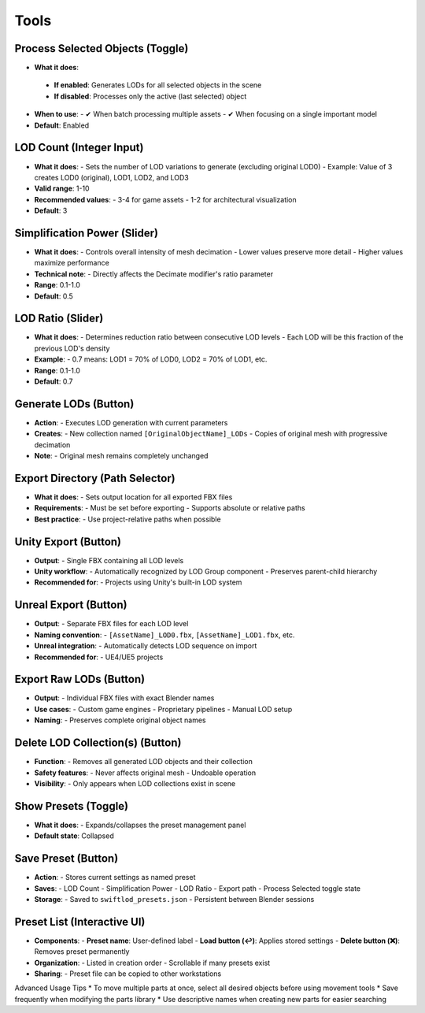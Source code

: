 Tools
##########

Process Selected Objects (Toggle)
*******************************

* **What it does**:
 * **If enabled**: Generates LODs for all selected objects in the scene
 * **If disabled**: Processes only the active (last selected) object
* **When to use**:
  - ✔ When batch processing multiple assets
  - ✔ When focusing on a single important model
* **Default**: Enabled

LOD Count (Integer Input)
************************

* **What it does**:
  - Sets the number of LOD variations to generate (excluding original LOD0)
  - Example: Value of 3 creates LOD0 (original), LOD1, LOD2, and LOD3
* **Valid range**: 1-10
* **Recommended values**:
  - 3-4 for game assets
  - 1-2 for architectural visualization
* **Default**: 3

Simplification Power (Slider)
****************************

* **What it does**:
  - Controls overall intensity of mesh decimation
  - Lower values preserve more detail
  - Higher values maximize performance
* **Technical note**:
  - Directly affects the Decimate modifier's ratio parameter
* **Range**: 0.1-1.0
* **Default**: 0.5

LOD Ratio (Slider)
*****************

* **What it does**:
  - Determines reduction ratio between consecutive LOD levels
  - Each LOD will be this fraction of the previous LOD's density
* **Example**:
  - 0.7 means: LOD1 = 70% of LOD0, LOD2 = 70% of LOD1, etc.
* **Range**: 0.1-1.0
* **Default**: 0.7

Generate LODs (Button)
*********************

* **Action**:
  - Executes LOD generation with current parameters
* **Creates**:
  - New collection named ``[OriginalObjectName]_LODs``
  - Copies of original mesh with progressive decimation
* **Note**:
  - Original mesh remains completely unchanged

Export Directory (Path Selector)
*******************************

* **What it does**:
  - Sets output location for all exported FBX files
* **Requirements**:
  - Must be set before exporting
  - Supports absolute or relative paths
* **Best practice**:
  - Use project-relative paths when possible

Unity Export (Button)
********************

* **Output**:
  - Single FBX containing all LOD levels
* **Unity workflow**:
  - Automatically recognized by LOD Group component
  - Preserves parent-child hierarchy
* **Recommended for**:
  - Projects using Unity's built-in LOD system

Unreal Export (Button)
*********************

* **Output**:
  - Separate FBX files for each LOD level
* **Naming convention**:
  - ``[AssetName]_LOD0.fbx``, ``[AssetName]_LOD1.fbx``, etc.
* **Unreal integration**:
  - Automatically detects LOD sequence on import
* **Recommended for**:
  - UE4/UE5 projects

Export Raw LODs (Button)
***********************

* **Output**:
  - Individual FBX files with exact Blender names
* **Use cases**:
  - Custom game engines
  - Proprietary pipelines
  - Manual LOD setup
* **Naming**:
  - Preserves complete original object names

Delete LOD Collection(s) (Button)
********************************

* **Function**:
  - Removes all generated LOD objects and their collection
* **Safety features**:
  - Never affects original mesh
  - Undoable operation
* **Visibility**:
  - Only appears when LOD collections exist in scene

Show Presets (Toggle)
********************

* **What it does**:
  - Expands/collapses the preset management panel
* **Default state**: Collapsed

Save Preset (Button)
*******************

* **Action**:
  - Stores current settings as named preset
* **Saves**:
  - LOD Count
  - Simplification Power
  - LOD Ratio
  - Export path
  - Process Selected toggle state
* **Storage**:
  - Saved to ``swiftlod_presets.json``
  - Persistent between Blender sessions

Preset List (Interactive UI)
****************************

* **Components**:
  - **Preset name**: User-defined label
  - **Load button (↩️)**: Applies stored settings
  - **Delete button (❌)**: Removes preset permanently
* **Organization**:
  - Listed in creation order
  - Scrollable if many presets exist
* **Sharing**:
  - Preset file can be copied to other workstations

Advanced Usage Tips
* To move multiple parts at once, select all desired objects before using movement tools
* Save frequently when modifying the parts library
* Use descriptive names when creating new parts for easier searching
